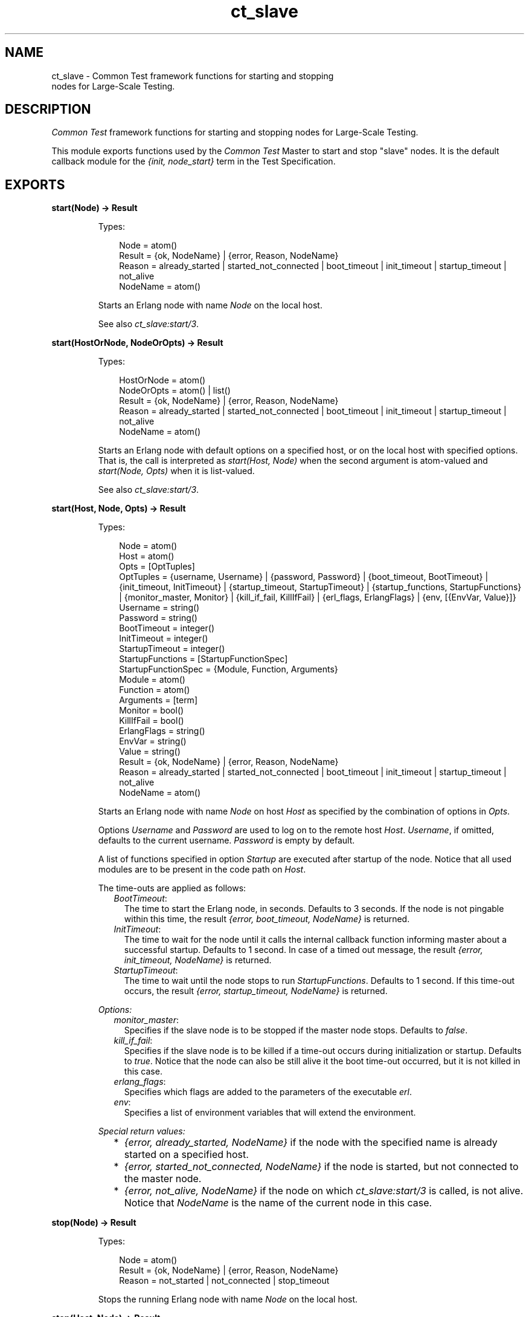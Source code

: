 .TH ct_slave 3 "common_test 1.12.1.1" "Ericsson AB" "Erlang Module Definition"
.SH NAME
ct_slave \- Common Test framework functions for starting and stopping
    nodes for Large-Scale Testing.
.SH DESCRIPTION
.LP
\fICommon Test\fR\& framework functions for starting and stopping nodes for Large-Scale Testing\&.
.LP
This module exports functions used by the \fICommon Test\fR\& Master to start and stop "slave" nodes\&. It is the default callback module for the \fI{init, node_start}\fR\& term in the Test Specification\&.
.SH EXPORTS
.LP
.B
start(Node) -> Result
.br
.RS
.LP
Types:

.RS 3
Node = atom()
.br
Result = {ok, NodeName} | {error, Reason, NodeName}
.br
Reason = already_started | started_not_connected | boot_timeout | init_timeout | startup_timeout | not_alive
.br
NodeName = atom()
.br
.RE
.RE
.RS
.LP
Starts an Erlang node with name \fINode\fR\& on the local host\&.
.LP
See also \fB\fIct_slave:start/3\fR\&\fR\&\&.
.RE
.LP
.B
start(HostOrNode, NodeOrOpts) -> Result
.br
.RS
.LP
Types:

.RS 3
HostOrNode = atom()
.br
NodeOrOpts = atom() | list()
.br
Result = {ok, NodeName} | {error, Reason, NodeName}
.br
Reason = already_started | started_not_connected | boot_timeout | init_timeout | startup_timeout | not_alive
.br
NodeName = atom()
.br
.RE
.RE
.RS
.LP
Starts an Erlang node with default options on a specified host, or on the local host with specified options\&. That is, the call is interpreted as \fIstart(Host, Node)\fR\& when the second argument is atom-valued and \fIstart(Node, Opts)\fR\& when it is list-valued\&.
.LP
See also \fB\fIct_slave:start/3\fR\&\fR\&\&.
.RE
.LP
.B
start(Host, Node, Opts) -> Result
.br
.RS
.LP
Types:

.RS 3
Node = atom()
.br
Host = atom()
.br
Opts = [OptTuples]
.br
OptTuples = {username, Username} | {password, Password} | {boot_timeout, BootTimeout} | {init_timeout, InitTimeout} | {startup_timeout, StartupTimeout} | {startup_functions, StartupFunctions} | {monitor_master, Monitor} | {kill_if_fail, KillIfFail} | {erl_flags, ErlangFlags} | {env, [{EnvVar, Value}]}
.br
Username = string()
.br
Password = string()
.br
BootTimeout = integer()
.br
InitTimeout = integer()
.br
StartupTimeout = integer()
.br
StartupFunctions = [StartupFunctionSpec]
.br
StartupFunctionSpec = {Module, Function, Arguments}
.br
Module = atom()
.br
Function = atom()
.br
Arguments = [term]
.br
Monitor = bool()
.br
KillIfFail = bool()
.br
ErlangFlags = string()
.br
EnvVar = string()
.br
Value = string()
.br
Result = {ok, NodeName} | {error, Reason, NodeName}
.br
Reason = already_started | started_not_connected | boot_timeout | init_timeout | startup_timeout | not_alive
.br
NodeName = atom()
.br
.RE
.RE
.RS
.LP
Starts an Erlang node with name \fINode\fR\& on host \fIHost\fR\& as specified by the combination of options in \fIOpts\fR\&\&.
.LP
Options \fIUsername\fR\& and \fIPassword\fR\& are used to log on to the remote host \fIHost\fR\&\&. \fIUsername\fR\&, if omitted, defaults to the current username\&. \fIPassword\fR\& is empty by default\&.
.LP
A list of functions specified in option \fIStartup\fR\& are executed after startup of the node\&. Notice that all used modules are to be present in the code path on \fIHost\fR\&\&.
.LP
The time-outs are applied as follows:
.RS 2
.TP 2
.B
\fIBootTimeout\fR\&:
The time to start the Erlang node, in seconds\&. Defaults to 3 seconds\&. If the node is not pingable within this time, the result \fI{error, boot_timeout, NodeName}\fR\& is returned\&.
.TP 2
.B
\fIInitTimeout\fR\&:
The time to wait for the node until it calls the internal callback function informing master about a successful startup\&. Defaults to 1 second\&. In case of a timed out message, the result \fI{error, init_timeout, NodeName}\fR\& is returned\&.
.TP 2
.B
\fIStartupTimeout\fR\&:
The time to wait until the node stops to run \fIStartupFunctions\fR\&\&. Defaults to 1 second\&. If this time-out occurs, the result \fI{error, startup_timeout, NodeName}\fR\& is returned\&.
.RE
.LP
\fIOptions:\fR\&
.RS 2
.TP 2
.B
\fImonitor_master\fR\&:
Specifies if the slave node is to be stopped if the master node stops\&. Defaults to \fIfalse\fR\&\&.
.TP 2
.B
\fIkill_if_fail\fR\&:
Specifies if the slave node is to be killed if a time-out occurs during initialization or startup\&. Defaults to \fItrue\fR\&\&. Notice that the node can also be still alive it the boot time-out occurred, but it is not killed in this case\&.
.TP 2
.B
\fIerlang_flags\fR\&:
Specifies which flags are added to the parameters of the executable \fIerl\fR\&\&.
.TP 2
.B
\fIenv\fR\&:
Specifies a list of environment variables that will extend the environment\&.
.RE
.LP
\fISpecial return values:\fR\&
.RS 2
.TP 2
*
\fI{error, already_started, NodeName}\fR\& if the node with the specified name is already started on a specified host\&.
.LP
.TP 2
*
\fI{error, started_not_connected, NodeName}\fR\& if the node is started, but not connected to the master node\&.
.LP
.TP 2
*
\fI{error, not_alive, NodeName}\fR\& if the node on which \fB\fIct_slave:start/3\fR\&\fR\& is called, is not alive\&. Notice that \fINodeName\fR\& is the name of the current node in this case\&.
.LP
.RE

.RE
.LP
.B
stop(Node) -> Result
.br
.RS
.LP
Types:

.RS 3
Node = atom()
.br
Result = {ok, NodeName} | {error, Reason, NodeName}
.br
Reason = not_started | not_connected | stop_timeout
.br
.RE
.RE
.RS
.LP
Stops the running Erlang node with name \fINode\fR\& on the local host\&.
.RE
.LP
.B
stop(Host, Node) -> Result
.br
.RS
.LP
Types:

.RS 3
Host = atom()
.br
Node = atom()
.br
Result = {ok, NodeName} | {error, Reason, NodeName}
.br
Reason = not_started | not_connected | stop_timeout
.br
NodeName = atom()
.br
.RE
.RE
.RS
.LP
Stops the running Erlang node with name \fINode\fR\& on host \fIHost\fR\&\&.
.RE